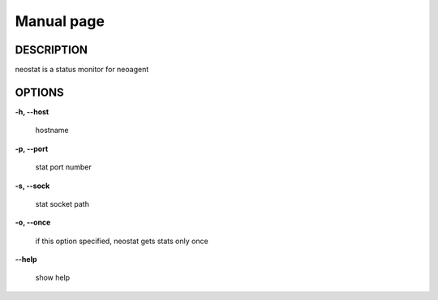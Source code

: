 Manual page
====================

==================
DESCRIPTION
==================

neostat is a status monitor for neoagent

==================
OPTIONS
==================

**\-h, --host**

 hostname

**\-p, --port**

 stat port number

**\-s, --sock**

 stat socket path

**\-o, --once**

 if this option specified, neostat gets stats only once

**\--help**

 show help
